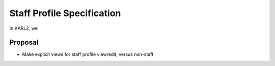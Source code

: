 =================================
Staff Profile Specification
=================================

In KARL2, we 

Proposal
========

- Make explicit views for staff profile view/edit, versus non-staff

